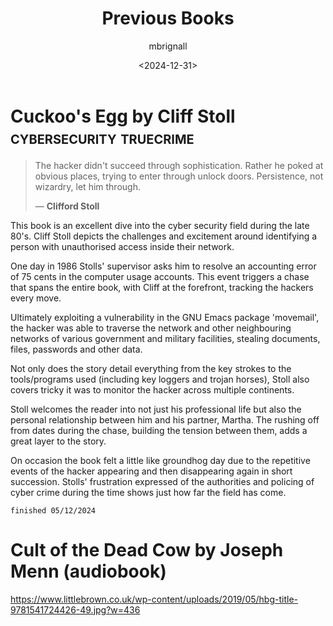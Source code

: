 #+title: Previous Books
#+author: mbrignall
#+date: <2024-12-31>

  
* Cuckoo's Egg by Cliff Stoll :cybersecurity:truecrime:


#+begin_quote
The hacker didn't succeed through sophistication. Rather he poked at obvious places, trying to enter through unlock doors. Persistence, not wizardry, let him through.

― *Clifford Stoll*
#+end_quote

#+ATTR_HTML: :style float:left; margin-right: 15px; vertical-align: bottom; :width 75px
[[https://m.media-amazon.com/images/I/71KvXfFyi4L._SL1500_.jpg]]

This book is an excellent dive into the cyber security field during the late 80's. Cliff Stoll depicts the challenges and excitement around identifying a person with unauthorised access inside their network.

One day in 1986 Stolls' supervisor asks him to resolve an accounting error of 75 cents in the computer usage accounts. This event triggers a chase that spans the entire book, with Cliff at the forefront, tracking the hackers every move.

Ultimately exploiting a vulnerability in the GNU Emacs package 'movemail', the hacker was able to traverse the network and other neighbouring networks of various government and military facilities, stealing documents, files, passwords and other data. 

Not only does the story detail everything from the key strokes to the tools/programs used (including key loggers and trojan horses), Stoll also covers tricky it was to monitor the hacker across multiple continents.

Stoll welcomes the reader into not just his professional life but also the personal relationship between him and his partner, Martha. The rushing off from dates during the chase, building the tension between them, adds a great layer to the story. 

On occasion the book felt a little like groundhog day due to the repetitive events of the hacker appearing and then disappearing again in short succession. Stolls' frustration expressed of the authorities and policing of cyber crime during the time shows just how far the field has come.

~finished 05/12/2024~

@@html:<div style="clear: both;"></div>@@



* Cult of the Dead Cow by Joseph Menn (audiobook)

#+ATTR_HTML: :style float:left; margin-right: 15px; vertical-align: bottom; :width 75px
[[https://www.littlebrown.co.uk/wp-content/uploads/2019/05/hbg-title-9781541724426-49.jpg?w=436]]

  
@@html:<div style="clear: both;"></div>@@
